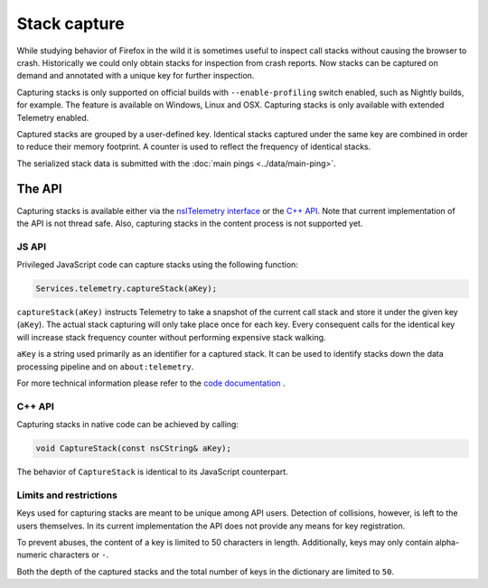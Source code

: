 =============
Stack capture
=============

While studying behavior of Firefox in the wild it is sometimes useful to inspect
call stacks without causing the browser to crash. Historically we could only
obtain stacks for inspection from crash reports. Now stacks can be captured on
demand and annotated with a unique key for further inspection.

Capturing stacks is only supported on official builds with ``--enable-profiling``
switch enabled, such as Nightly builds, for example. The feature is available on
Windows, Linux and OSX. Capturing stacks is only available with extended Telemetry
enabled.

Captured stacks are grouped by a user-defined key. Identical stacks captured under
the same key are combined in order to reduce their memory footprint. A counter is
used to reflect the frequency of identical stacks.

The serialized stack data is submitted with the :doc:`main pings <../data/main-ping>`.

The API
=======
Capturing stacks is available either via the `nsITelemetry interface <https://dxr.mozilla.org/mozilla-central/source/toolkit/components/telemetry/nsITelemetry.idl>`_
or the `C++ API <https://dxr.mozilla.org/mozilla-central/source/toolkit/components/telemetry/Telemetry.h>`_.
Note that current implementation of the API is not thread safe. Also, capturing
stacks in the content process is not supported yet.

JS API
------
Privileged JavaScript code can capture stacks using the following function:

.. code-block:: js

  Services.telemetry.captureStack(aKey);

``captureStack(aKey)`` instructs Telemetry to take a snapshot of the current
call stack and store it under the given key (``aKey``). The actual stack capturing
will only take place once for each key. Every consequent calls for the identical
key will increase stack frequency counter without performing expensive stack
walking.

``aKey`` is a string used primarily as an identifier for a captured stack. It can
be used to identify stacks down the data processing pipeline and on ``about:telemetry``.

For more technical information please refer to the `code documentation <https://dxr.mozilla.org/mozilla-central/search?q=regexp%3ATelemetryScalar%3A%3A(Set%7CAdd)+file%3ATelemetryScalar.cpp&redirect=false>`_ .

C++ API
-------
Capturing stacks in native code can be achieved by calling:

.. code-block:: cpp

    void CaptureStack(const nsCString& aKey);

The behavior of ``CaptureStack`` is identical to its JavaScript counterpart.

Limits and restrictions
-----------------------
Keys used for capturing stacks are meant to be unique among API users. Detection
of collisions, however, is left to the users themselves. In its current implementation
the API does not provide any means for key registration.

To prevent abuses, the content of a key is limited to 50 characters in length.
Additionally, keys may only contain alpha-numeric characters or ``-``.

Both the depth of the captured stacks and the total number of keys in the
dictionary are limited to ``50``.
